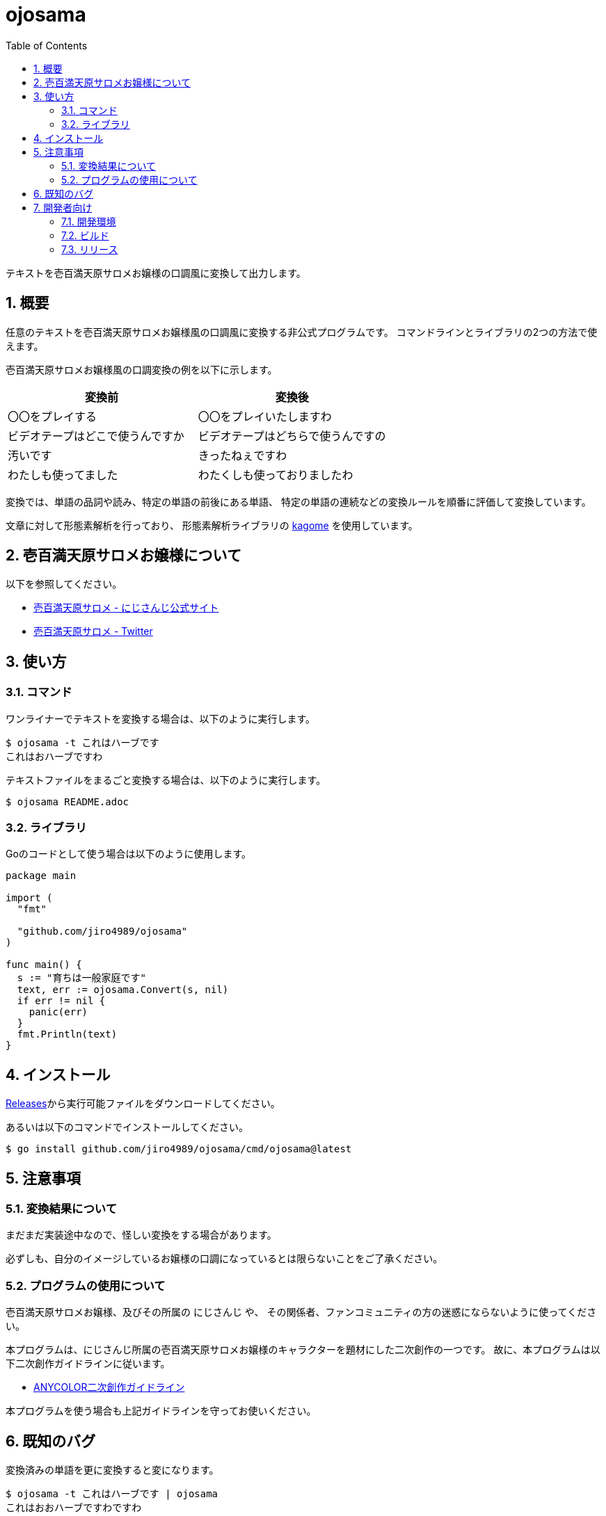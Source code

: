 = ojosama
:toc: left
:sectnums:

テキストを壱百満天原サロメお嬢様の口調風に変換して出力します。

== 概要

任意のテキストを壱百満天原サロメお嬢様風の口調風に変換する非公式プログラムです。
コマンドラインとライブラリの2つの方法で使えます。

壱百満天原サロメお嬢様風の口調変換の例を以下に示します。

[options="header"]
|=================
| 変換前 | 変換後
| 〇〇をプレイする | 〇〇をプレイいたしますわ
| ビデオテープはどこで使うんですか | ビデオテープはどちらで使うんですの
| 汚いです | きったねぇですわ
| わたしも使ってました| わたくしも使っておりましたわ
|=================

変換では、単語の品詞や読み、特定の単語の前後にある単語、
特定の単語の連続などの変換ルールを順番に評価して変換しています。

文章に対して形態素解析を行っており、
形態素解析ライブラリの https://github.com/ikawaha/kagome[kagome] を使用しています。

== 壱百満天原サロメお嬢様について

以下を参照してください。

* https://www.nijisanji.jp/members/salome-hyakumantenbara[壱百満天原サロメ - にじさんじ公式サイト]
* https://twitter.com/1000000lome[壱百満天原サロメ - Twitter]

== 使い方

=== コマンド

ワンライナーでテキストを変換する場合は、以下のように実行します。

[source,bash]
----
$ ojosama -t これはハーブです
これはおハーブですわ
----

テキストファイルをまるごと変換する場合は、以下のように実行します。

[source,bash]
----
$ ojosama README.adoc
----

=== ライブラリ

Goのコードとして使う場合は以下のように使用します。

[source,go]
----
package main

import (
  "fmt"

  "github.com/jiro4989/ojosama"
)

func main() {
  s := "育ちは一般家庭です"
  text, err := ojosama.Convert(s, nil)
  if err != nil {
    panic(err)
  }
  fmt.Println(text)
}
----

== インストール

https://github.com/jiro4989/ojosama/releases[Releases]から実行可能ファイルをダウンロードしてください。

あるいは以下のコマンドでインストールしてください。

[source,bash]
----
$ go install github.com/jiro4989/ojosama/cmd/ojosama@latest
----

== 注意事項

=== 変換結果について

まだまだ実装途中なので、怪しい変換をする場合があります。

必ずしも、自分のイメージしているお嬢様の口調になっているとは限らないことをご了承ください。

=== プログラムの使用について

壱百満天原サロメお嬢様、及びその所属の にじさんじ や、
その関係者、ファンコミュニティの方の迷惑にならないように使ってください。

本プログラムは、にじさんじ所属の壱百満天原サロメお嬢様のキャラクターを題材にした二次創作の一つです。
故に、本プログラムは以下二次創作ガイドラインに従います。

* https://event.nijisanji.app/guidelines/[ANYCOLOR二次創作ガイドライン]

本プログラムを使う場合も上記ガイドラインを守ってお使いください。

== 既知のバグ

変換済みの単語を更に変換すると変になります。

[source,bash]
----
$ ojosama -t これはハーブです | ojosama
これはおおハーブですわですわ
----

== 開発者向け

=== 開発環境

* Go 1.18.2
* Ubuntu 22.04 on Docker

=== ビルド

以下のコマンドでビルドします。
実行すると内部で単体テストも実施されるので、とりあえずこれがパスすればOK。

[source,bash]
----
$ make
$ ls -lah ./bin/ojosama
----

=== リリース

git tag打ったらCIが走って自動でリリースする。
